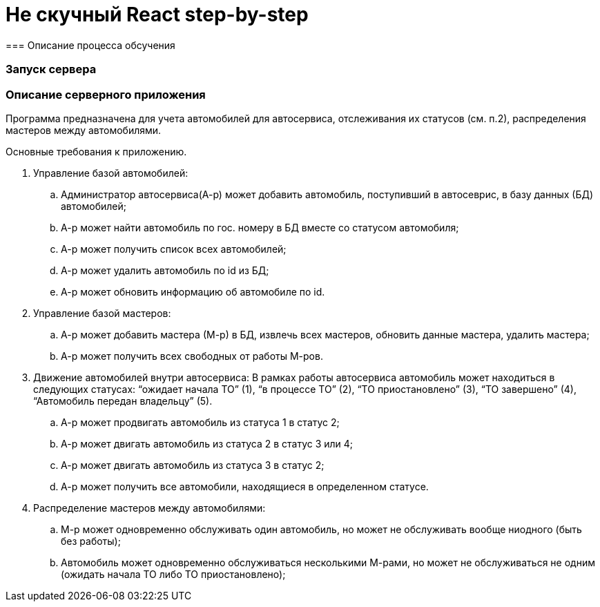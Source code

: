 = Не скучный React step-by-step
=== Описание процесса обсучения

=== Запуск сервера



=== Описание серверного приложения

Программа предназначена для учета автомобилей для автосервиса, отслеживания их статусов (см. п.2), распределения мастеров между автомобилями.

Основные требования к приложению.

. Управление базой автомобилей:
.. Администратор автосервиса(А-р) может добавить автомобиль, поступивший в автосеврис, в базу данных (БД) автомобилей;
.. А-р может найти автомобиль по гос. номеру в БД вместе со статусом автомобиля;
.. А-р может получить список всех автомобилей;
.. А-р может удалить автомобиль по id из БД;
.. А-р может обновить информацию об автомобиле по id.

. Управление базой мастеров:
.. А-р может добавить мастера (М-р) в БД, извлечь всех мастеров, обновить данные мастера, удалить мастера;
.. А-р может получить всех свободных от работы М-ров.

. Движение автомобилей внутри автосервиса:
В рамках работы автосервиса автомобиль может находиться в следующих статусах: “ожидает начала ТО” (1), “в процессе ТО” (2), “ТО приостановлено” (3), “ТО завершено” (4), “Автомобиль передан владельцу” (5).
.. А-р может продвигать автомобиль из статуса 1 в статус 2;
.. А-р может двигать автомобиль из статуса 2 в статус 3 или 4;
.. А-р может двигать автомобиль из статуса 3 в статус 2;
.. А-р может получить все автомобили, находящиеся в определенном статусе.

. Распределение мастеров между автомобилями:
.. М-р может одновременно обслуживать один автомобиль, но может не обслуживать вообще ниодного (быть без работы);
.. Автомобиль может одновременно обслуживаться несколькими М-рами, но может не обслуживаться не одним (ожидать начала ТО либо ТО приостановлено);
